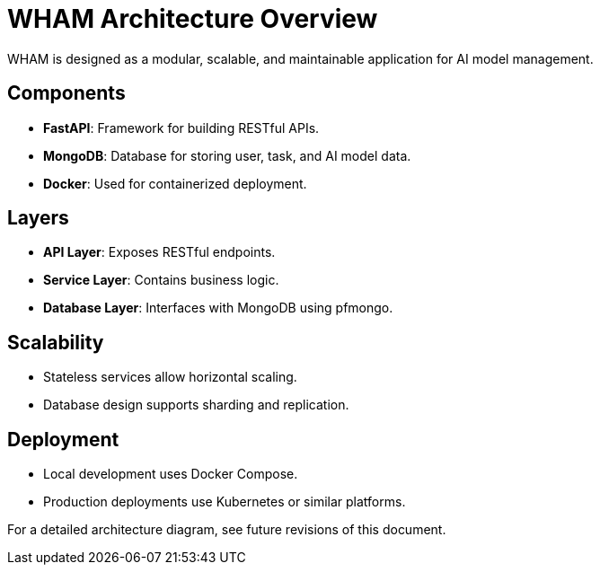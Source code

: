 = WHAM Architecture Overview

WHAM is designed as a modular, scalable, and maintainable application for AI model management.

== Components
- **FastAPI**: Framework for building RESTful APIs.
- **MongoDB**: Database for storing user, task, and AI model data.
- **Docker**: Used for containerized deployment.

== Layers
- **API Layer**: Exposes RESTful endpoints.
- **Service Layer**: Contains business logic.
- **Database Layer**: Interfaces with MongoDB using pfmongo.

== Scalability
- Stateless services allow horizontal scaling.
- Database design supports sharding and replication.

== Deployment
- Local development uses Docker Compose.
- Production deployments use Kubernetes or similar platforms.

For a detailed architecture diagram, see future revisions of this document.
